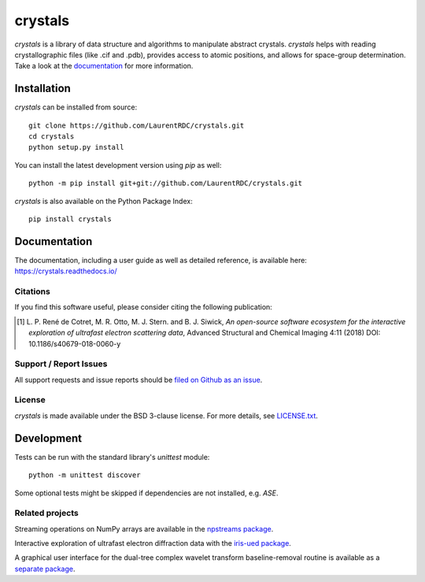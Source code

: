 ========
crystals
========

.. image:: https://readthedocs.org/projects/crystals/badge/?style=flat
    :target: https://readthedocs.org/projects/crystals
    :alt: Documentation Status

.. image:: https://ci.appveyor.com/api/projects/status/github/LaurentRDC/crystals?branch=master&svg=true
    :alt: AppVeyor Build Status
    :target: https://ci.appveyor.com/project/LaurentRDC/crystals

.. image:: https://img.shields.io/pypi/v/crystals.svg
    :alt: PyPI Package latest release
    :target: https://pypi.python.org/pypi/crystals

.. image:: https://img.shields.io/pypi/pyversions/crystals.svg
    :alt: Supported Python versions
    :target: https://pypi.python.org/pypi/crystals

`crystals` is a library of data structure and algorithms to manipulate abstract crystals. `crystals` helps with reading crystallographic 
files (like .cif and .pdb), provides access to atomic positions, and allows for space-group determination. Take a look at the `documentation <https://crystals.readthedocs.io/>`_
for more information.

Installation
============

`crystals` can be installed from source::

    git clone https://github.com/LaurentRDC/crystals.git
    cd crystals
    python setup.py install

You can install the latest development version using `pip` as well::

    python -m pip install git+git://github.com/LaurentRDC/crystals.git

`crystals` is also available on the Python Package Index::

    pip install crystals

Documentation
=============

The documentation, including a user guide as well as detailed reference, is available here: https://crystals.readthedocs.io/

Citations
---------

If you find this software useful, please consider citing the following publication:

.. [#] L. P. René de Cotret, M. R. Otto, M. J. Stern. and B. J. Siwick, *An open-source software ecosystem for the interactive 
       exploration of ultrafast electron scattering data*, Advanced Structural and Chemical Imaging 4:11 (2018) DOI: 10.1186/s40679-018-0060-y

Support / Report Issues
-----------------------

All support requests and issue reports should be
`filed on Github as an issue <https://github.com/LaurentRDC/crystals/issues>`_.

License
-------

`crystals` is made available under the BSD 3-clause license. For more details, see `LICENSE.txt <https://github.com/LaurentRDC/crystals/blob/master/LICENSE.txt>`_.

Development
===========

Tests can be run with the standard library's `unittest` module:: 

    python -m unittest discover

Some optional tests might be skipped if dependencies are not installed, e.g. `ASE`.

Related projects
----------------

Streaming operations on NumPy arrays are available in the `npstreams package <https://pypi.org/pypi/npstreams>`_.

Interactive exploration of ultrafast electron diffraction data with the `iris-ued package <https://pypi.org/project/iris-ued/>`_.

A graphical user interface for the dual-tree complex wavelet transform baseline-removal routine is available as a 
`separate package <https://pypi.org/pypi/dtgui>`_.
